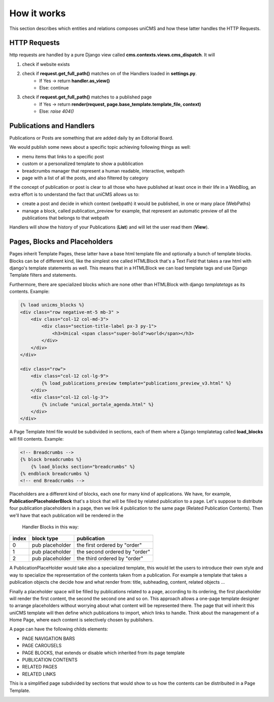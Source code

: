 How it works
------------

This section describes which entities and relations composes uniCMS and 
how these latter handles the HTTP Requests.


.. image:: ../images/relations_2.png


HTTP Requests
*************

http requests are handled by a pure Django view called **cms.contexts.views.cms_dispatch**.
It will

1. check if website exists
2. check if **request.get_full_path()** matches on of the Handlers loaded in **settings.py**. 
    - If Yes -> return **handler.as_view()**
    - Else: continue
3. check if **request.get_full_path()** matches to a published page
    - If Yes -> return **render(request, page.base_template.template_file, context)**
    - Else: `raise 404()`


Publications and Handlers
*************************

Publications or Posts are something that are added daily by an Editorial Board.

.. image:: ../images/publication_admin_backend.png
    :align: center

We would publish some news about a specific topic achieving following things as well:

- menu items that links to a specific post
- custom or a personalized template to show a pubblication
- breadcrumbs manager that represent a human readable, interactive, webpath
- page with a list of all the posts, and also filtered by category

If the concept of publication or post is clear to all those who have 
published at least once in their life in a WebBlog, an extra effort is 
to understand the fact that uniCMS allows us to:

- create a post and decide in which context (webpath) it would be published, in one or many place (WebPaths) 
- manage a block, called publication_preview for example, that represent 
  an automatic preview of all the publications that belongs to that webpath

Handlers will show the history of your Publications (**List**) and will 
let the user read them (**View**).


Pages, Blocks and Placeholders
******************************************************

Pages inherit Template Pages, these latter have a base html template file and optionally
a bunch of template blocks. Blocks can be of different kind, like the 
simplest one called HTMLBlock that's a Text Field that takes 
a raw html with django's template statements as well. This means that in a HTMLBlock we can load 
template tags and use Django Template filters and statements.

Furthermore, there are specialized blocks which are none other than 
HTMLBlock with django *templatetags* as its contents. Example:

.. code-block:: html

    {% load unicms_blocks %}
    <div class="row negative-mt-5 mb-3" >
        <div class="col-12 col-md-3">
            <div class="section-title-label px-3 py-1">
                <h3>Unical <span class="super-bold">world</span></h3>
            </div>
        </div>
    </div>

    <div class="row">
        <div class="col-12 col-lg-9">
            {% load_publications_preview template="publications_preview_v3.html" %}
        </div>
        <div class="col-12 col-lg-3">
            {% include "unical_portale_agenda.html" %}
        </div>
    </div>


A Page Template html file would be subdivided in sections, each of them where a Django 
templatetag called **load_blocks** will fill contents. Example:

.. code-block:: html

    <!-- Breadcrumbs -->
    {% block breadcrumbs %}
        {% load_blocks section="breadcrumbs" %}
    {% endblock breadcrumbs %}
    <!-- end Breadcrumbs -->


Placeholders are a different kind of blocks, each one for many kind of applications.
We have, for example, **PublicationPlaceholderBlock** that's a block that will be filled 
by related publication to a page. Let's suppose to distribute 
four publication placeholders in a page, 
then we link 4 publication to the same page (Related Publication Contents). 
Then we'll have that each publication will be rendered in the
 Handler Blocks in this way:


+------------+-----------------+------------------------------+
| index      | block type      | publication                  |
+============+=================+==============================+
| 0          | pub placeholder | the first ordered by "order" |
+------------+-----------------+------------------------------+
| 1          | pub placeholder | the second ordered by "order"| 
+------------+-----------------+------------------------------+
| 2          | pub placeholder | the third ordered by "order" |
+------------+-----------------+------------------------------+

A PublicationPlaceHolder would take also a specialized template, this would 
let the users to introduce their own style and way to specialize the representation 
of the contents taken from a publication. For example a template that takes 
a publication objects che decide how and what render from: title, subheading, content, related objects ...

Finally a placeholder space will be filled by publications 
related to a page, according to its ordering, the first placeholder 
will render the first content, the second the second one and so on. 
This approach allows a one-page template designer to arrange placeholders 
without worrying about what content will be represented there. 
The page that will inherit this uniCMS template will then define which 
publications to import, which links to handle. Think about the management of a 
Home Page, where each content is selectively chosen by publishers.

A page can have the following childs elements:

- PAGE NAVIGATION BARS 
- PAGE CAROUSELS
- PAGE BLOCKS, that extends or disable which inherited from its page template
- PUBLICATION CONTENTS
- RELATED PAGES
- RELATED LINKS

This is a simplified page subdivided by sections that would show to us 
how the contents can be distribuited in a Page Template.


.. image:: ../images/page_blocks_2.png
    :align: center
